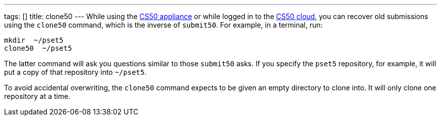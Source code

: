 ---
tags: []
title: clone50
---
While using the link:CS50_Appliance_2.3[CS50 appliance] or while logged
in to the link:Cloud[CS50 cloud], you can recover old submissions using
the `clone50` command, which is the inverse of `submit50`. For example,
in a terminal, run:

----------------
mkdir  ~/pset5
clone50  ~/pset5
----------------

The latter command will ask you questions similar to those `submit50`
asks. If you specify the `pset5` repository, for example, it will put a
copy of that repository into `~/pset5`.

To avoid accidental overwriting, the `clone50` command expects to be
given an empty directory to clone into. It will only clone one
repository at a time.
